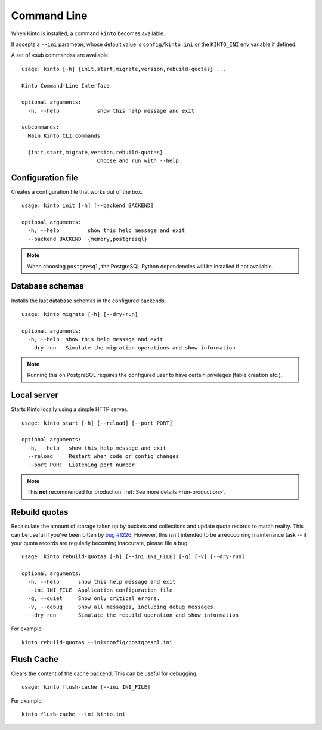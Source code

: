 .. _command-line:

Command Line
============

When Kinto is installed, a command ``kinto`` becomes available.

It accepts a ``--ini`` parameter, whose default value is
``config/kinto.ini`` or the ``KINTO_INI`` env variable if defined.

A set of «sub commands» are available.

::

    usage: kinto [-h] {init,start,migrate,version,rebuild-quotas} ...

    Kinto Command-Line Interface

    optional arguments:
      -h, --help            show this help message and exit

    subcommands:
      Main Kinto CLI commands

      {init,start,migrate,version,rebuild-quotas}
                            Choose and run with --help


Configuration file
------------------

Creates a configuration file that works out of the box.

::

    usage: kinto init [-h] [--backend BACKEND]

    optional arguments:
      -h, --help         show this help message and exit
      --backend BACKEND  {memory,postgresql}


.. note::

    When choosing ``postgresql``, the PostgreSQL Python dependencies will be
    installed if not available.

Database schemas
----------------

Installs the last database schemas in the configured backends.

::

    usage: kinto migrate [-h] [--dry-run]

    optional arguments:
      -h, --help  show this help message and exit
      --dry-run   Simulate the migration operations and show information

.. note::

    Running this on PostgreSQL requires the configured user to have certain
    privileges (table creation etc.).


Local server
------------

Starts Kinto locally using a simple HTTP server.

::

    usage: kinto start [-h] [--reload] [--port PORT]

    optional arguments:
      -h, --help   show this help message and exit
      --reload     Restart when code or config changes
      --port PORT  Listening port number

.. note::

    This **not** recommended for production. :ref:`See more details <run-production>`.


Rebuild quotas
--------------

Recalculate the amount of storage taken up by buckets and collections
and update quota records to match reality. This can be useful if
you've been bitten by `bug #1226
<https://github.com/Kinto/kinto/issues/1226>`_. However, this isn't
intended to be a reoccurring maintenance task -- if your quota records
are regularly becoming inaccurate, please file a bug!

::

    usage: kinto rebuild-quotas [-h] [--ini INI_FILE] [-q] [-v] [--dry-run]

    optional arguments:
      -h, --help      show this help message and exit
      --ini INI_FILE  Application configuration file
      -q, --quiet     Show only critical errors.
      -v, --debug     Show all messages, including debug messages.
      --dry-run       Simulate the rebuild operation and show information

For example:

::

    kinto rebuild-quotas --ini=config/postgresql.ini

Flush Cache
-----------

Clears the content of the cache backend. This can be useful for debugging.

::

    usage: kinto flush-cache [--ini INI_FILE]

For example:

::

    kinto flush-cache --ini kinto.ini
